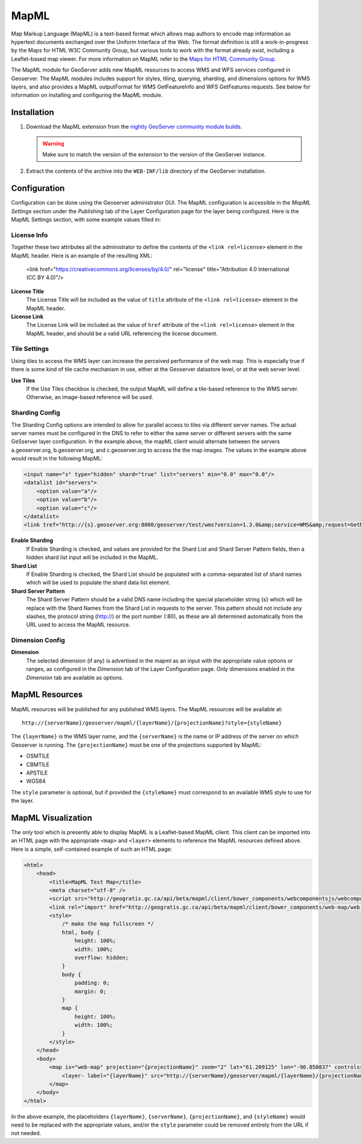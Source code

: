 .. _mapml:

MapML 
=========

Map Markup Language (MapML) is a text-based format which allows map authors to encode map information as hypertext documents exchanged over the Uniform Interface of the Web. The format definition is still a work-in-progress by the Maps for HTML W3C Community Group, but various tools to work with the format already exist, including a Leaflet-based map viewer. For more information on MapML refer to the `Maps for HTML Community Group <https://maps4html.github.io/>`_.

The MapML module for GeoServer adds new MapML resources to access WMS and WFS services configured in Geoserver. The MapML modules includes support for styles, tiling, querying, sharding, and dimensions options for WMS layers, and also provides a MapML outputFormat for WMS GetFeatureInfo and WFS GetFeatures requests. See below for information on installing and configuring the MapML module.


Installation
--------------------

#. Download the MapML extension from the `nightly GeoServer community module builds <https://build.geoserver.org/geoserver/master/community-latest/>`_.

   .. warning:: Make sure to match the version of the extension to the version of the GeoServer instance.

#. Extract the contents of the archive into the ``WEB-INF/lib`` directory of the GeoServer installation.


Configuration
-------------

Configuration can be done using the Geoserver administrator GUI. The MapML configuration is accessible in the *MapML Settings* section under the *Publishing* tab of the Layer Configuration page for the layer being configured. Here is the MapML Settings section, with some example values filled in:

.. figure:: images/mapml_config_ui.png

License Info
^^^^^^^^^^^^

Together these two attributes all the administrator to define the contents of the ``<link rel=license>`` element in the MapML header. Here is an example of the resulting XML:

  <link href="https://creativecommons.org/licenses/by/4.0/" rel="license" title="Attribution 4.0 International (CC BY 4.0)"/>

**License Title**
  The License Title will be included as the value of ``title`` attribute of the ``<link rel=license>`` element in the MapML header.

**License Link**
  The License Link will be included as the value of ``href`` attribute of the ``<link rel=license>`` element in the MapML header, and should be a valid URL referencing the license document.


Tile Settings
^^^^^^^^^^^^^

Using tiles to access the WMS layer can increase the perceived performance of the web map. This is especially true if there is some kind of tile cache mechanism in use, either at the Geoserver datastore level, or at the web server level.

**Use Tiles**
  If the Use Tiles checkbox is checked, the output MapML will define a tile-based reference to the WMS server. Otherwise, an image-based reference will be used.


Sharding Config
^^^^^^^^^^^^^^^^

The Sharding Config options are intended to allow for parallel access to tiles via different server names. The actual server names must be configured in the DNS to refer to either the same server or different servers with the same GeSserver layer configuration. In the example above, the mapML client would alternate between the servers a.geoserver.org, b.geoserver.org, and c.geoserver.org to access the the map images. The values in the example above would result in the following MapML:  

.. code-block:: html

    <input name="s" type="hidden" shard="true" list="servers" min="0.0" max="0.0"/>
    <datalist id="servers">
        <option value="a"/>
        <option value="b"/>
        <option value="c"/>
    </datalist>
    <link tref="http://{s}.geoserver.org:8080/geoserver/test/wms?version=1.3.0&amp;service=WMS&amp;request=GetMap&amp;crs=EPSG:3857&amp;layers=cntry00&amp;styles=&amp;bbox={xmin},{ymin},{xmax},{ymax}&amp;format=image/png&amp;transparent=false&amp;width={w}&amp;height={h}" rel="image"/>


**Enable Sharding**
  If Enable Sharding is checked, and values are provided for the Shard List and Shard Server Pattern fields, then a hidden shard list input will be included in the MapML. 
  
**Shard List**
  If Enable Sharding is checked, the Shard List should be populated with a comma-separated list of shard names which will be used to populate the shard data list element.
  
**Shard Server Pattern**
  The Shard Server Pattern should be a valid DNS name including the special placeholder string {s} which will be replace with the Shard Names from the Shard List in requests to the server. This pattern should not include any slashes, the protocol string (http://) or the port number (:80), as these are all determined automatically from the URL used to access the MapML resource.  


Dimension Config
^^^^^^^^^^^^^^^^

**Dimension**
  The selected dimension (if any) is advertised in the mapml as an input with the appropriate value options or ranges, as configured in the *Dimension* tab of the Layer Configuration page. Only dimensions enabled in the *Dimension* tab are available as options.


MapML Resources
---------------

MapML resources will be published for any published WMS layers. The MapML resources will be available at::

  http://{serverName}/geoserver/mapml/{layerName}/{projectionName}?style={styleName}
  

The ``{layerName}`` is the WMS layer name, and the ``{serverName}`` is the name or IP address of the server on which Geoserver is running. The ``{projectionName}`` must be one of the projections supported by MapML:

- OSMTILE
- CBMTILE
- APSTILE
- WGS84 

The ``style`` parameter is optional, but if provided the ``{styleName}`` must correspond to an available WMS style to use for the layer.


MapML Visualization
-------------------

The only tool which is presently able to display MapML is a Leaflet-based MapML client. This client can be imported into an HTML page with the appropriate ``<map>`` and ``<layer>`` elements to reference the MapML resources defined above. Here is a simple, self-contained example of such an HTML page: 

.. code-block:: html

    <html>
        <head>
            <title>MapML Test Map</title>
            <meta charset="utf-8" />
            <script src="http://geogratis.gc.ca/api/beta/mapml/client/bower_components/webcomponentsjs/webcomponents-lite.min.js"></script>
            <link rel="import" href="http://geogratis.gc.ca/api/beta/mapml/client/bower_components/web-map/web-map.html">
            <style>
                /* make the map fullscreen */
                html, body {
                    height: 100%;
                    width: 100%;
                    overflow: hidden;
                }
                body {
                    padding: 0;
                    margin: 0;
                }
                map {
                    height: 100%;
                    width: 100%;
                }
            </style>
        </head>
        <body>
            <map is="web-map" projection="{projectionName}" zoom="2" lat="61.209125" lon="-90.850837" controls>
                <layer- label="{layerName}" src="http://{serverName}/geoserver/mapml/{layerName}/{projectionName}?style={styleName}" checked hidden></layer->
            </map>
        </body>
    </html>
    
In the above example, the placeholders ``{layerName}``, ``{serverName}``, ``{projectionName}``, and ``{styleName}`` would need to be replaced with the appropriate values, and/or the ``style`` parameter could be removed entirely from the URL if not needed.